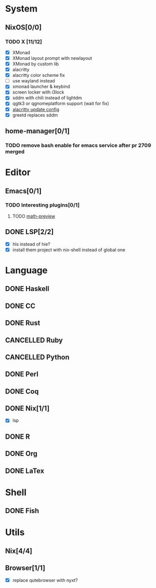 * System
** NixOS[0/0]
*** TODO X [11/12]
    - [X] XMonad
    - [X] XMonad layout prompt with newlayout
    - [X] XMonad by custom lib
    - [X] alacritty
    - [X] alacritty color scheme fix
    - [ ] use wayland instead
    - [X] xmonad launcher & keybind
    - [X] screen locker with i3lock
    - [X] sddm with chili instead of lightdm
    - [X] qgtk3 or qgnomeplatform support (wait for fix)
    - [X] [[https://github.com/dracula/alacritty/pull/8/files][alacritty update config]]
    - [X] greetd replaces sddm
** home-manager[0/1]
*** TODO remove bash enable for emacs service after pr 2709 merged
* Editor
** Emacs[0/1]
*** TODO Interesting plugins[0/1]
**** TODO [[https://gitlab.com/matsievskiysv/math-preview][math-preview]]
** DONE LSP[2/2]
   CLOSED: [2020-09-05 Sat 10:17]
   - [X] hls instead of hie?
   - [X] install them project with nix-shell instead of global one

* Language
** DONE Haskell
** DONE CC
** DONE Rust
** CANCELLED Ruby
** CANCELLED Python
** DONE Perl
** DONE Coq
** DONE Nix[1/1]
   CLOSED: [2020-12-03 Thu 22:13]
   - [X] lsp
** DONE R
   CLOSED: [2020-12-03 Thu 22:04]

** DONE Org
   CLOSED: [2020-12-09 Wed 08:49]
** DONE LaTex
* Shell
** DONE Fish
   CLOSED: [2024-04-07 Sun 14:47]
* Utils
** Nix[4/4]
** Browser[1/1]
   - [X] replace qutebrowser with nyxt?
